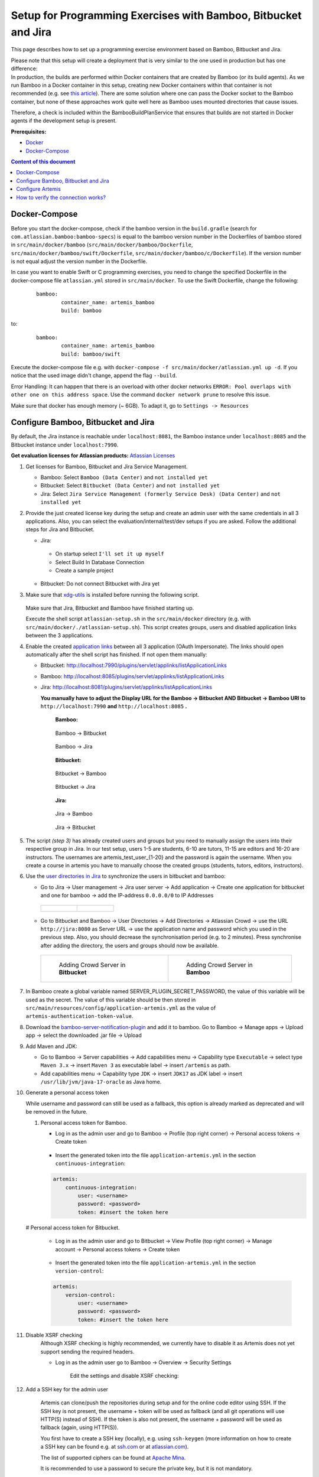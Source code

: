 Setup for Programming Exercises with Bamboo, Bitbucket and Jira
===============================================================

This page describes how to set up a programming exercise environment
based on Bamboo, Bitbucket and Jira.

| Please note that this setup will create a deployment that is very
  similar to the one used in production but has one difference:
| In production, the builds are performed within Docker containers that
  are created by Bamboo (or its build agents). As we run Bamboo in a
  Docker container in this setup, creating new Docker containers within
  that container is not recommended (e.g. see `this
  article <https://itnext.io/docker-in-docker-521958d34efd>`__). There
  are some solution where one can pass the Docker socket to the Bamboo
  container, but none of these approaches work quite well here as Bamboo
  uses mounted directories that cause issues.

Therefore, a check is included within the BambooBuildPlanService that
ensures that builds are not started in Docker agents if the development
setup is present.

**Prerequisites:**

* `Docker <https://docs.docker.com/install>`__
* `Docker-Compose <https://docs.docker.com/compose/install/>`__


.. contents:: Content of this document
    :local:
    :depth: 1

Docker-Compose
--------------

Before you start the docker-compose, check if the bamboo version in the
``build.gradle`` (search for ``com.atlassian.bamboo:bamboo-specs``) is
equal to the bamboo version number in the Dockerfiles of bamboo stored in
``src/main/docker/bamboo`` (``src/main/docker/bamboo/Dockerfile``, ``src/main/docker/bamboo/swift/Dockerfile``, ``src/main/docker/bamboo/c/Dockerfile``).
If the version number is not equal adjust the version number in the Dockerfile.

In case you want to enable Swift or C programming exercises, you need to change
the specified Dockerfile in the docker-compose file ``atlassian.yml`` stored in ``src/main/docker``.
To use the Swift Dockerfile, change the following:

    ::

       bamboo:
               container_name: artemis_bamboo
               build: bamboo

to:

    ::

       bamboo:
               container_name: artemis_bamboo
               build: bamboo/swift

Execute the docker-compose file e.g. with
``docker-compose -f src/main/docker/atlassian.yml up -d``.
If you notice that the used image didn't change, append the flag ``--build``.

Error Handling: It can happen that there is an overload with other
docker networks
``ERROR: Pool overlaps with other one on this address space``. Use the
command ``docker network prune`` to resolve this issue.

Make sure that docker has enough memory (~ 6GB). To adapt it, go to ``Settings -> Resources``

Configure Bamboo, Bitbucket and Jira
------------------------------------

By default, the Jira instance is reachable under ``localhost:8081``, the
Bamboo instance under ``localhost:8085`` and the Bitbucket instance
under ``localhost:7990``.

**Get evaluation licenses for Atlassian products:** `Atlassian Licenses <https://my.atlassian.com/license/evaluation>`__

#. Get licenses for Bamboo, Bitbucket and Jira Service Management.

   - Bamboo: Select ``Bamboo (Data Center)`` and ``not installed yet``
   - Bitbucket: Select ``Bitbucket (Data Center)`` and ``not installed yet``
   - Jira: Select ``Jira Service Management (formerly Service Desk) (Data Center)`` and ``not installed yet``

#. Provide the just created license key during the setup and create an admin user with the same credentials in all 3 applications.
   Also, you can select the evaluation/internal/test/dev setups if you are asked.
   Follow the additional steps for Jira and Bitbucket.

   - Jira:

    - On startup select ``I'll set it up myself``
    - Select Build In Database Connection
    - Create a sample project

   - Bitbucket: Do not connect Bitbucket with Jira yet

#. Make sure that `xdg-utils <https://www.howtoinstall.me/ubuntu/18-04/xdg-utils/>`__ is installed before running the following script.

    .. raw:: html

       <details>
       <summary>xdg-utils for Windows users</summary>
       An easy way to use the xdg-utils on Windows would be to install them on the linux-subsystem, which should be activated anyways when running Docker on Windows.
       For the installation on the subsystem the above linked explanation can be used.
       <br>
       Make sure to execute the script from the subsystem.

       </details>

   Make sure that Jira, Bitbucket and Bamboo have finished starting up.

   Execute the shell script ``atlassian-setup.sh`` in the
   ``src/main/docker`` directory (e.g. with
   ``src/main/docker/./atlassian-setup.sh``). This script creates
   groups, users and disabled application links between the 3 applications.


#. Enable the created `application
   links <https://confluence.atlassian.com/doc/linking-to-another-application-360677690.html>`__
   between all 3 application (OAuth Impersonate). The links should open automatically after the shell script
   has finished. If not open them manually:

   - Bitbucket: http://localhost:7990/plugins/servlet/applinks/listApplicationLinks
   - Bamboo: http://localhost:8085/plugins/servlet/applinks/listApplicationLinks
   - Jira: http://localhost:8081/plugins/servlet/applinks/listApplicationLinks

     **You manually have to adjust the Display URL for the Bamboo → Bitbucket AND
     Bitbucket → Bamboo URl to** ``http://localhost:7990`` **and**
     ``http://localhost:8085`` **.**

        **Bamboo:**

        .. figure:: bamboo-bitbucket-jira/bamboo_bitbucket_applicationLink.png
           :align: center

           Bamboo → Bitbucket

        .. figure:: bamboo-bitbucket-jira/bamboo_jira_applicationLink.png
           :align: center

           Bamboo → Jira


        **Bitbucket:**

        .. figure:: bamboo-bitbucket-jira/bitbucket_bamboo_applicationLink.png
           :align: center

           Bitbucket → Bamboo

        .. figure:: bamboo-bitbucket-jira/bitbucket_jira_applicationLink.png
           :align: center

           Bitbucket → Jira

        **Jira:**

        .. figure:: bamboo-bitbucket-jira/jira_bamboo_applicationLink.png
           :align: center

           Jira → Bamboo

        .. figure:: bamboo-bitbucket-jira/jira_bitbucket_applicationLink.png
           :align: center

           Jira → Bitbucket

#. The script *(step 3)* has already created users and groups but you need to
   manually assign the users into their respective group in Jira. In our
   test setup, users 1-5 are students, 6-10 are tutors, 11-15 are
   editors and 16-20 are instructors. The usernames are \artemis_test_user_{1-20}
   and the password is again the username. When you create a course in artemis
   you have to manually choose the created groups (students, tutors, editors,
   instructors).

#. Use the `user directories in
   Jira <https://confluence.atlassian.com/adminjiraserver/allowing-connections-to-jira-for-user-management-938847045.html>`__
   to synchronize the users in bitbucket and bamboo:

   -  Go to Jira → User management → Jira user server → Add application →
      Create one application for bitbucket and one for bamboo → add the
      IP-address ``0.0.0.0/0`` to IP Addresses

    .. list-table::

        * - .. figure:: bamboo-bitbucket-jira/jira_add_application_bitbucket.png

          - .. figure:: bamboo-bitbucket-jira/jira_add_application_bamboo.png

   -  Go to Bitbucket and Bamboo → User Directories → Add Directories →
      Atlassian Crowd → use the URL ``http://jira:8080`` as Server URL →
      use the application name and password which you used in the previous
      step. Also, you should decrease the synchronisation period (e.g. to 2
      minutes). Press synchronise after adding the directory, the users and
      groups should now be available.

    .. list-table::

        * - .. figure:: bamboo-bitbucket-jira/user_directories_bitbucket.png

                Adding Crowd Server in **Bitbucket**

          - .. figure:: bamboo-bitbucket-jira/user_directories_bamboo.png

                Adding Crowd Server in **Bamboo**


#. In Bamboo create a global variable named
   SERVER_PLUGIN_SECRET_PASSWORD, the value of this variable will be used
   as the secret. The value of this variable should be then stored in
   ``src/main/resources/config/application-artemis.yml`` as the value of
   ``artemis-authentication-token-value``.

#. Download the
   `bamboo-server-notification-plugin <https://github.com/ls1intum/bamboo-server-notification-plugin/releases>`__
   and add it to bamboo. Go to Bamboo → Manage apps → Upload app → select
   the downloaded .jar file → Upload

#. Add Maven and JDK:

   -  Go to Bamboo → Server capabilities → Add capabilities menu →
      Capability type ``Executable`` → select type ``Maven 3.x`` → insert
      ``Maven 3`` as executable label → insert ``/artemis`` as path.

   -  Add capabilities menu → Capability type ``JDK`` → insert ``JDK17``
      as JDK label → insert ``/usr/lib/jvm/java-17-oracle`` as Java home.

#. Generate a personal access token

   While username and password can still be used as a fallback, this option is already marked as deprecated and will
   be removed in the future.

   #. Personal access token for Bamboo.

      - Log in as the admin user and go to Bamboo -> Profile (top right corner) -> Personal access tokens -> Create token

          .. figure:: bamboo-bitbucket-jira/bamboo-create-token.png
             :align: center

      - Insert the generated token into the file ``application-artemis.yml`` in the section ``continuous-integration``:

      .. code:: yaml

          artemis:
              continuous-integration:
                  user: <username>
                  password: <password>
                  token: #insert the token here

   # Personal access token for Bitbucket.

      - Log in as the admin user and go to Bitbucket -> View Profile (top right corner) -> Manage account -> Personal access tokens -> Create token

          .. figure:: bamboo-bitbucket-jira/bitbucket-create-token.png
             :align: center

      - Insert the generated token into the file ``application-artemis.yml`` in the section ``version-control``:

      .. code:: yaml

          artemis:
              version-control:
                  user: <username>
                  password: <password>
                  token: #insert the token here

#. Disable XSRF checking
    Although XSRF checking is highly recommended, we currently have to disable it as Artemis does not yet support
    sending the required headers.

    - Log in as the admin user go to Bamboo -> Overview -> Security Settings

       Edit the settings and disable XSRF checking:

        .. figure:: bamboo-bitbucket-jira/bamboo_xsrf_disable.png
           :align: center

#. Add a SSH key for the admin user

    Artemis can clone/push the repositories during setup and for the online code editor using SSH.
    If the SSH key is not present, the username + token will be used as fallback (and all git operations will use HTTP(S) instead of SSH).
    If the token is also not present, the username + password will be used as fallback (again, using HTTP(S)).

    You first have to create a SSH key (locally), e.g. using ``ssh-keygen`` (more information on how to create a SSH key can be found e.g. at `ssh.com <https://www.ssh.com/ssh/keygen/>`__ or at `atlassian.com <https://confluence.atlassian.com/bitbucketserver076/creating-ssh-keys-1026534841.html>`__).

    The list of supported ciphers can be found at `Apache Mina <https://github.com/apache/mina-sshd>`__.

    It is recommended to use a password to secure the private key, but it is not mandatory.

    Please note that the private key file **must** be named ``id_rsa``, ``id_dsa``, ``id_ecdsa`` or ``id_ed25519``, depending on the ciphers used.

    You now have to extract the public key and add it to Bitbucket.
    Open the public key file (usually called ``id_rsa.pub`` (when using RSA)) and copy it's content (you can also use ``cat id_rsa.pub`` to show the public key).

    Navigate to ``BITBUCKET-URL/plugins/servlet/ssh/account/keys`` and add the SSH key by pasting the content of the public key.

    ``<ssh-key-path>`` is the path to the folder containing the ``id_rsa`` file (but without the filename). It will be used in the configuration of Artemis to specify where Artemis should look for the key and store the ``known_hosts`` file.

    ``<ssh-private-key-password>`` is the password used to secure the private key. It is also needed for the configuration of Artemis, but can be omitted if no password was set (e.g. for development environments).

Configure Artemis
-----------------

#. Modify ``src/main/resources/config/application-artemis.yml``

   .. code:: yaml

           repo-clone-path: ./repos/
           repo-download-clone-path: ./repos-download/
           encryption-password: artemis-encrypt   # arbitrary password for encrypting database values
           user-management:
               use-external: true
               external:
                   url: http://localhost:8081
                   user:  <jira-admin-user>
                   password: <jira-admin-password>
                   admin-group-name: instructors
               internal-admin:
                   username: artemis_admin
                   password: artemis_admin
           version-control:
               url: http://localhost:7990
               user:  <bitbucket-admin-user>
               password: <bitbucket-admin-password>
               token: <bitbucket-admin-token>   # step 10.2
               ssh-private-key-folder-path: <ssh-private-key-folder-path>
               ssh-private-key-password: <ssh-private-key-password>
           continuous-integration:
               url: http://localhost:8085
               user:  <bamboo-admin-user>
               password: <bamboo-admin-password>
               token: <bamboo-admin-token>   # step 10.1
               vcs-application-link-name: LS1 Bitbucket Server
               empty-commit-necessary: true
               artemis-authentication-token-value: <artemis-authentication-token-value>   # step 7

#. Modify the application-dev.yml

   .. code:: yaml

      server:
          port: 8080                                         # The port of artemis
          url: http://172.20.0.1:8080                        # needs to be an ip
          // url: http://docker.for.mac.host.internal:8080   # If the above one does not work for mac try this one
          // url: http://host.docker.internal:8080           # If the above one does not work for windows try this one

In addition, you have to start Artemis with the profiles ``bamboo``,
``bitbucket`` and ``jira`` so that the correct adapters will be used,
e.g.:

::

   --spring.profiles.active=dev,bamboo,bitbucket,jira,artemis,scheduling

Please read :doc:`../setup` for more details.

How to verify the connection works?
-----------------------------------

Artemis → Jira
^^^^^^^^^^^^^^^

You can login to Artemis with the admin user you created in Jira

Artemis → Bitbucket
^^^^^^^^^^^^^^^^^^^^
You can create a programming exercise

Artemis → Bamboo
^^^^^^^^^^^^^^^^^
You can create a programming exercise

Bitbucket → Bamboo
^^^^^^^^^^^^^^^^^^^
The build of the students repository gets started after pushing to it

Bitbucket → Artemis
^^^^^^^^^^^^^^^^^^^^
When using the code editor, after clicking on *Submit*, the text *Building and testing...* should appear.

Bamboo → Artemis
^^^^^^^^^^^^^^^^^
The build result is displayed in the code editor.
